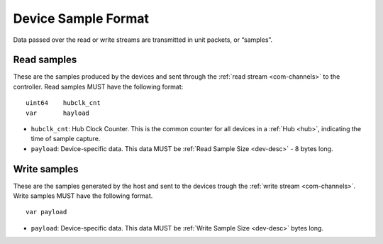 .. _dev-sample:

Device Sample Format
=====================

Data passed over the read or write streams are transmitted in unit packets,
or “samples”. 

Read samples
-------------
These are the samples produced by the devices and sent through the 
:ref:`read stream <com-channels>` to the controller. 
Read samples MUST have the following format:

::

    uint64    hubclk_cnt
    var       hayload

- ``hubclk_cnt``: Hub Clock Counter. This is the common counter for all devices in 
  a :ref:`Hub <hub>`, indicating the time of sample capture. 
- ``payload``: Device-specific data. This data MUST be 
  :ref:`Read Sample Size <dev-desc>` - 8 bytes long.

Write samples
-------------
These are the samples generated by the host and sent to the devices
trough the :ref:`write stream <com-channels>`. 
Write samples MUST have the following format.

::

  var payload

- ``payload``: Device-specific data. This data MUST be 
  :ref:`Write Sample Size <dev-desc>` bytes long. 